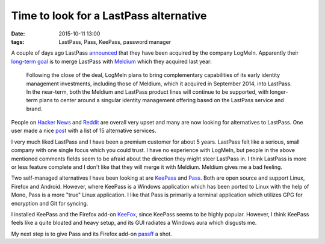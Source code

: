 =======================================
Time to look for a LastPass alternative
=======================================

:date: 2015-10-11 13:00
:tags: LastPass, Pass, KeePass, password manager

A couple of days ago LastPass `announced
<https://blog.lastpass.com/2015/10/lastpass-joins-logmein.html/>`_ that they
have been acquired by the company LogMeIn. Apparently their `long-term goal
<https://investor.logmeininc.com/about-us/investors/news/press-release-details/2015/LogMeIn-to-Acquire-Password-Management-Leader-LastPass/default.aspx>`_
is to merge LastPass with `Meldium <https://www.meldium.com/>`_ which they
acquired last year:

    Following the close of the deal, LogMeIn plans to bring complementary
    capabilities of its early identity management investments, including those
    of Meldium, which it acquired in September 2014, into LastPass.  In the
    near-term, both the Meldium and LastPass product lines will continue to be
    supported, with longer-term plans to center around a singular identity
    management offering based on the LastPass service and brand. 

People on `Hacker News <https://news.ycombinator.com/item?id=10359491>`_ and
`Reddit
<https://www.reddit.com/r/sysadmin/comments/3o3c74/logmein_to_acquire_lastpass/>`_
are overall very upset and many are now looking for alternatives to LastPass.
One user made a nice `post
<https://www.reddit.com/r/sysadmin/comments/3o3c74/logmein_to_acquire_lastpass/cvtrzha>`_
with a list of 15 alternative services.

I very much liked LastPass and I have been a premium customer for about 5
years.  LastPass felt like a serious, small company with one single focus which
you could trust. I have no experience with LogMeIn, but people in the above
mentioned comments fields seem to be afraid about the direction they might
steer LastPass in. I think LastPass is more or less feature complete and I
don't like that they will merge it with Meldium. Meldium gives me a bad
feeling.

Two self-managed alternatives I have been looking at are `KeePass
<http://keepass.info/>`_ and `Pass <http://www.passwordstore.org/>`_. Both are
open source and support Linux, Firefox and Android. However, where KeePass is a
Windows application which has been ported to Linux with the help of Mono, Pass
is a more "true" Linux application. I like that Pass is primarily a terminal
application which utilizes GPG for encryption and Git for syncing.

I installed KeePass and the Firefox add-on `KeeFox <http://keefox.org/>`_,
since KeePass seems to be highly popular. However, I think KeePass feels like a
quite bloated and heavy setup, and its GUI radiates a Windows aura which
disgusts me.

.. image:: |filename|/images/keepass.jpg
   :alt: Screenshot of KeePass
   :class: img-responsive center-block

My next step is to give Pass and its Firefox add-on `passff
<https://github.com/jvenant/passff>`_ a shot.

